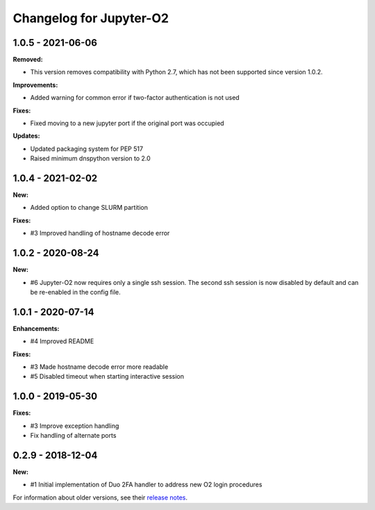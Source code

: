 Changelog for Jupyter-O2
------------------------

1.0.5 - 2021-06-06
~~~~~~~~~~~~~~~~~~~~~~~~

**Removed:**

* This version removes compatibility with Python 2.7,
  which has not been supported since version 1.0.2.

**Improvements:**

- Added warning for common error if two-factor authentication is not used

**Fixes:**

- Fixed moving to a new jupyter port if the original port was occupied

**Updates:**

- Updated packaging system for PEP 517
- Raised minimum dnspython version to 2.0

1.0.4 - 2021-02-02
~~~~~~~~~~~~~~~~~~~~~~~~

**New:**

- Added option to change SLURM partition

**Fixes:**

- #3 Improved handling of hostname decode error

1.0.2 - 2020-08-24
~~~~~~~~~~~~~~~~~~~~~~~~

**New:**

- #6 Jupyter-O2 now requires only a single ssh session.
  The second ssh session is now disabled by default and can be
  re-enabled in the config file.

1.0.1 - 2020-07-14
~~~~~~~~~~~~~~~~~~~~~~~~

**Enhancements:**

- #4 Improved README

**Fixes:**

- #3 Made hostname decode error more readable
- #5 Disabled timeout when starting interactive session


1.0.0 - 2019-05-30
~~~~~~~~~~~~~~~~~~~~~~~~

**Fixes:**

- #3 Improve exception handling
- Fix handling of alternate ports

0.2.9 - 2018-12-04
~~~~~~~~~~~~~~~~~~~~~~~~

**New:**

- #1 Initial implementation of Duo 2FA handler to address new O2 login procedures

For information about older versions, see their `release notes`__.

__ https://github.com/aaronkollasch/jupyter-o2/releases
